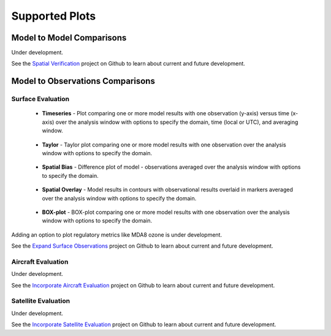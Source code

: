 Supported Plots
===============

Model to Model Comparisons
--------------------------
Under development. 

See the `Spatial Verification <https://github.com/NOAA-CSL/MELODIES-MONET/projects/3>`_ 
project on Github to learn about current and future development.

Model to Observations Comparisons
---------------------------------

Surface Evaluation
^^^^^^^^^^^^^^^^^^
   * **Timeseries** - Plot comparing one or more model results with one 
     observation (y-axis) versus time (x-axis) over the analysis window with 
     options to specify the domain, time (local or UTC), and averaging window.

     .. figure:: /_static/figures/plot_grp1.timeseries.PM2.5.2019-08-01_12.2019-08-11_12.all.CONUS.png
        
   * **Taylor** - Taylor plot comparing one or more model results with one 
     observation over the analysis window with options to specify the domain.

     .. figure:: /_static/figures/plot_grp2.taylor.OZONE.2019-08-01_12.2019-08-11_12.all.CONUS.png
        :figwidth: 400
          
   * **Spatial Bias** - Difference plot of model - observations averaged over 
     the analysis window with options to specify the domain.
     
     .. figure:: /_static/figures/plot_grp3.spatial_bias.OZONE.2019-08-01_12.2019-08-11_12.all.CONUS.airnow_rrfs_diurnal_fires.png
     
   * **Spatial Overlay** - Model results in contours with observational 
     results overlaid in markers averaged over the analysis window with 
     options to specify the domain.
     
     .. figure:: /_static/figures/plot_grp4.spatial_overlay.OZONE.2019-08-01_12.2019-08-11_12.all.CONUS.airnow_rrfs_diurnal_fires.png
     
   * **BOX-plot** - BOX-plot comparing one or more model results with one 
     observation over the analysis window with options to specify the domain.
  
     .. figure:: /_static/figures/plot_grp5.boxplot.OZONE.2019-08-01_12.2019-08-11_12.all.CONUS.png
        :figwidth: 400
   
Adding an option to plot regulatory metrics like MDA8 ozone is under 
development.

See the `Expand Surface Observations <https://github.com/NOAA-CSL/MELODIES-MONET/projects/7>`_ 
project on Github to learn about current and future development.

Aircraft Evaluation 
^^^^^^^^^^^^^^^^^^^
Under development. 

See the `Incorporate Aircraft Evaluation <https://github.com/NOAA-CSL/MELODIES-MONET/projects/4>`_ 
project on Github to learn about current and future development.

Satellite Evaluation 
^^^^^^^^^^^^^^^^^^^^
Under development.

See the `Incorporate Satellite Evaluation <https://github.com/NOAA-CSL/MELODIES-MONET/projects/6>`_ 
project on Github to learn about current and future development.